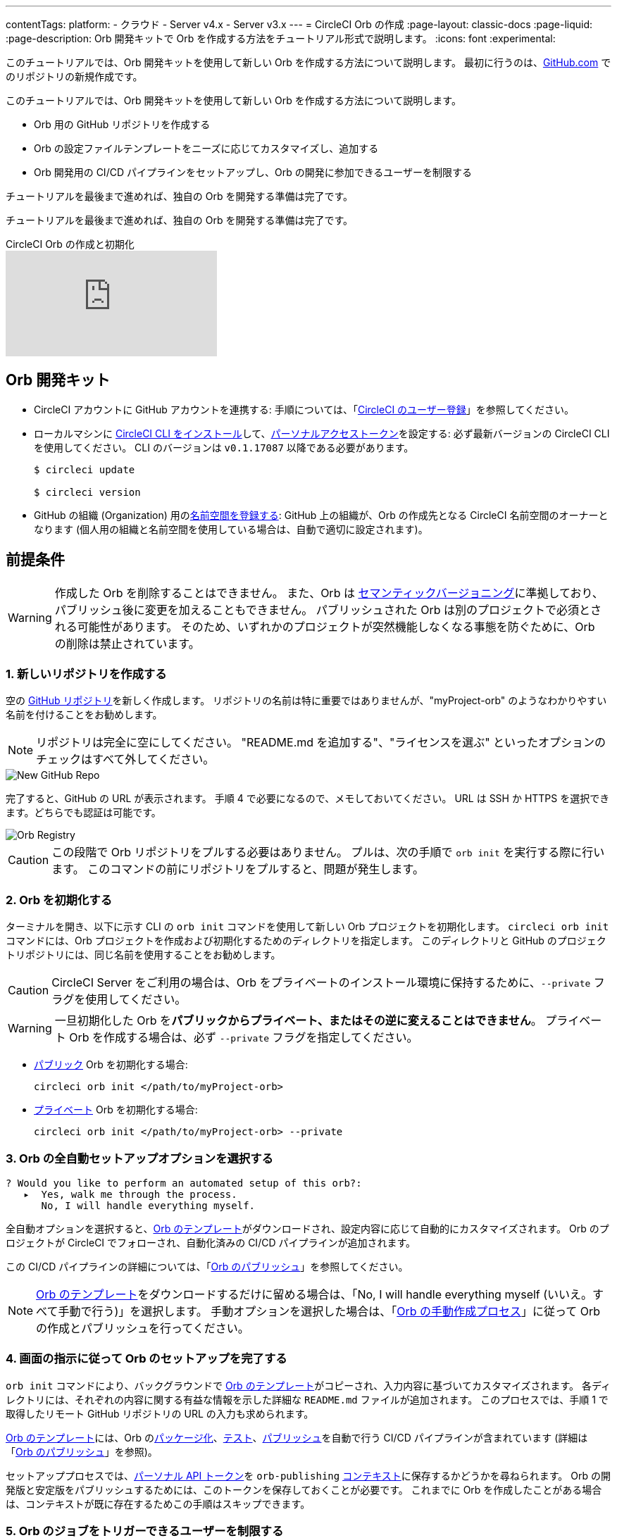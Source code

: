 ---

contentTags:
  platform:
  - クラウド
  - Server v4.x
  - Server v3.x
---
= CircleCI Orb の作成
:page-layout: classic-docs
:page-liquid:
:page-description: Orb 開発キットで Orb を作成する方法をチュートリアル形式で説明します。
:icons: font
:experimental:

このチュートリアルでは、Orb 開発キットを使用して新しい Orb を作成する方法について説明します。 最初に行うのは、link:https://github.com[GitHub.com] でのリポジトリの新規作成です。

このチュートリアルでは、Orb 開発キットを使用して新しい Orb を作成する方法について説明します。

* Orb 用の GitHub リポジトリを作成する
* Orb の設定ファイルテンプレートをニーズに応じてカスタマイズし、追加する
* Orb 開発用の CI/CD パイプラインをセットアップし、Orb の開発に参加できるユーザーを制限する

チュートリアルを最後まで進めれば、独自の Orb を開発する準備は完了です。

チュートリアルを最後まで進めれば、独自の Orb を開発する準備は完了です。

.CircleCI Orb の作成と初期化
video::5ta4RUwqOBI[youtube]

[#prerequisites]
== Orb 開発キット

* CircleCI アカウントに GitHub アカウントを連携する:  手順については、「link:/docs/first-steps/[CircleCI のユーザー登録]」を参照してください。
* ローカルマシンに link:/docs/local-cli/#installation[CircleCI CLI をインストール]して、link:https://app.circleci.com/settings/user/tokens[パーソナルアクセストークン]を設定する:  必ず最新バージョンの CircleCI CLI を使用してください。 CLI のバージョンは `v0.1.17087` 以降である必要があります。
+
```shell
$ circleci update

$ circleci version
```
* GitHub の組織 (Organization) 用のlink:/docs/orb-author-intro/#register-a-namespace[名前空間を登録する]:  GitHub 上の組織が、Orb の作成先となる CircleCI 名前空間のオーナーとなります (個人用の組織と名前空間を使用している場合は、自動で適切に設定されます)。

[#create-your-orb]
== 前提条件

WARNING: 作成した Orb を削除することはできません。 また、Orb は link:https://semver.org/[セマンティックバージョニング]に準拠しており、パブリッシュ後に変更を加えることもできません。 パブリッシュされた Orb は別のプロジェクトで必須とされる可能性があります。 そのため、いずれかのプロジェクトが突然機能しなくなる事態を防ぐために、Orb の削除は禁止されています。

[#create-a-new-repo]
=== 1.  新しいリポジトリを作成する

空の link:https://github.com/new[GitHub リポジトリ]を新しく作成します。 リポジトリの名前は特に重要ではありませんが、"myProject-orb" のようなわかりやすい名前を付けることをお勧めします。

NOTE: リポジトリは完全に空にしてください。 "README.md を追加する"、"ライセンスを選ぶ" といったオプションのチェックはすべて外してください。

image::{{site.baseurl}}/assets/img/docs/new_orb_repo_gh.png[New GitHub Repo]

完了すると、GitHub の URL が表示されます。 手順 4 で必要になるので、メモしておいてください。 URL は SSH か HTTPS を選択できます。どちらでも認証は可能です。

image::{{site.baseurl}}/assets/img/docs/github_new_quick_setup.png[Orb Registry]

CAUTION: この段階で Orb リポジトリをプルする必要はありません。 プルは、次の手順で `orb init` を実行する際に行います。 このコマンドの前にリポジトリをプルすると、問題が発生します。

=== 2. Orb を初期化する

ターミナルを開き、以下に示す CLI の `orb init` コマンドを使用して新しい Orb プロジェクトを初期化します。 `circleci orb init` コマンドには、Orb プロジェクトを作成および初期化するためのディレクトリを指定します。 このディレクトリと GitHub のプロジェクトリポジトリには、同じ名前を使用することをお勧めします。

CAUTION: CircleCI Server をご利用の場合は、Orb をプライベートのインストール環境に保持するために、`--private` フラグを使用してください。

WARNING: 一旦初期化した Orb を**パブリックからプライベート、またはその逆に変えることはできません**。 プライベート Orb を作成する場合は、必ず `--private` フラグを指定してください。

* link:/docs/orb-intro/#public-orbs[パブリック] Orb を初期化する場合:
+
```shell
circleci orb init </path/to/myProject-orb>
```
* link:/docs/orb-intro/#private-orbs[プライベート] Orb を初期化する場合:
+
```shell
circleci orb init </path/to/myProject-orb> --private
```

=== 3. Orb の全自動セットアップオプションを選択する

```shell
? Would you like to perform an automated setup of this orb?:
   ▸  Yes, walk me through the process.
      No, I will handle everything myself.
```

全自動オプションを選択すると、link:https://github.com/CircleCI-Public/Orb-Template[Orb のテンプレート]がダウンロードされ、設定内容に応じて自動的にカスタマイズされます。 Orb のプロジェクトが CircleCI でフォローされ、自動化済みの CI/CD パイプラインが追加されます。

この CI/CD パイプラインの詳細については、「link:/docs/creating-orbs/[Orb のパブリッシュ]」を参照してください。

NOTE: link:https://github.com/CircleCI-Public/Orb-Template[Orb のテンプレート]をダウンロードするだけに留める場合は、「No, I will handle everything myself (いいえ。すべて手動で行う)」を選択します。 手動オプションを選択した場合は、「link:/docs/orb-author-validate-publish/[Orb の手動作成プロセス]」に従って Orb の作成とパブリッシュを行ってください。

=== 4.  画面の指示に従って Orb のセットアップを完了する

`orb init` コマンドにより、バックグラウンドで link:https://github.com/CircleCI-Public/Orb-Template[Orb のテンプレート]がコピーされ、入力内容に基づいてカスタマイズされます。 各ディレクトリには、それぞれの内容に関する有益な情報を示した詳細な `README.md` ファイルが追加されます。 このプロセスでは、手順 1 で取得したリモート GitHub リポジトリの URL の入力も求められます。

link:https://github.com/CircleCI-Public/Orb-Template[Orb のテンプレート]には、Orb のlink:/docs/orb-concepts/#orb-packing[パッケージ化]、link:/docs/testing-orbs/[テスト]、link:/docs/creating-orbs/[パブリッシュ]を自動で行う CI/CD パイプラインが含まれています (詳細は「link:/docs/creating-orbs/[Orb のパブリッシュ]」を参照)。

セットアッププロセスでは、xref:managing-api-tokens#[パーソナル API トークン]を `orb-publishing` xref:contexts#[コンテキスト]に保存するかどうかを尋ねられます。 Orb の開発版と安定版をパブリッシュするためには、このトークンを保存しておくことが必要です。 これまでに Orb を作成したことがある場合は、コンテキストが既に存在するためこの手順はスキップできます。

=== 5.  Orb のジョブをトリガーできるユーザーを制限する

link:/docs/contexts/#restrict-a-context-to-a-security-group-or-groups[セキュリティ グループ]を使用すると、ジョブのトリガーを許可したユーザーだけにアクセスを制限できます。 プライベートのlink:/docs/managing-api-tokens/[パーソナル API トークン]へのアクセスも、これらのユーザーだけに制限されます。

CircleCI Web アプリで **[Organization Settings (組織の設定)] > [Contexts (コンテキスト)]** の順に移動して、link:/docs/contexts/#restricting-a-context[コンテキスト]を確認します。 Orb の作成が完了していれば、`orb-publishing` という新しいコンテキストが表示されます。 この `orb-publishing` をクリックして、**セキュリティ グループ**を追加します。

.コンテキストの保護
video::ImPE969yv08[youtube]

=== 6.  GitHub に変更内容をプッシュする

Orb のセットアッププロセスでは、`orb init` コマンドにより、Orb 自動開発パイプラインの準備が整えられます。 CLI で CircleCI 上のプロジェクトのフォローまで自動的に進めるには、CLI で生成されたカスタマイズ済みの Orb テンプレートをリポジトリにプッシュする必要があります。

これを実行するよう要求されたら、別のターミナルから以下のコマンドを実行します。「default-branch」は、実際のデフォルトブランチの名前に置き換えてください。

```shell
git push origin <default-branch>
```

完了したら、元のターミナルに戻って、変更がプッシュされたことを確認します。

=== 7.  セットアップを完了する

変更がプッシュされたら、ターミナルに戻り、セットアッププロセスを続けます。 CLI により、CircleCI 上で Orb プロジェクトが自動的にフォローされ、サンプルコードで Orb をビルドしテストするパイプラインがトリガーされます。

CircleCI でビルド中のプロジェクトへのリンクが表示され、パイプライン全体を見ることができます。 また、CLI によって新しい開発ブランチ `alpha` に自動的に移行されたことも確認できます。 ブランチの名前は自由であり、`alpha` ブランチ以外で Orb の作成を進めてもかまいません。

=== 8. ダイナミックコンフィグを有効にする

Orb 開発キットではlink:/docs/dynamic-config/[ダイナミックコンフィグ]を利用しているため、この機能を有効にする必要があります。 最初のパイプラインでは、この機能が有効になっていないことを知らせるエラーメッセージが表示されます。

link:/docs/dynamic-config/#getting-started-with-dynamic-config-in-circleci[CircleCI のダイナミックコンフィグの入門ガイド]に示されているように、CircleCI で Orb の **[Project Settings (プロジェクト設定)]** ページを開き、**[Advanced (詳細設定)]** タブにある **[Enable dynamic config using setup workflows (セットアップワークフローによるダイナミックコンフィグを有効にする)]** をオンにします。

この設定をオンにすると、その後プロジェクトにコミットする度にパイプライン全体が実行され、Orb がテストされます。 この時点で、パイプラインを手動で実行できるようになります。ただし、現時点で使用しているのはサンプルコードのみであるため、実行する必要はありません。

=== 9. 独自の Orb を作成する

デフォルト以外のブランチで (セットアップ時には `alpha` ブランチに自動的に移動します)、サンプルの Orb コードをニーズに合わせて変更します。 変更を__プッシュする__たびに、Orb が自動的にビルドおよびテストされます。 Orb の作成方法の詳細については、link:/docs/orb-author/#writing-your-orb[Orb の作成プロセス]を参照してください。

また、link:https://github.com/CircleCI-Public/Orb-Template/blob/main/.circleci/test-deploy.yml[.circleci/test-deploy] ファイルで Orb コンポーネントのテスト方法を確認し、Orb の変更内容に応じてテストを調整してください。 Orb のテストの詳細については、「link:/docs/testing-orbs/[Orb のテスト手法]」を参照してください。

最初の安定版 Orb をデプロイする準備ができたら、「link:/docs/creating-orbs/[Orb のパブリッシュ]」で変更した Orb のデプロイに関する情報を参照してください。

.Orb のビルドとテスト
video::kTeRJrwxShI[youtube]

[#next-steps]
== Orb を作成する